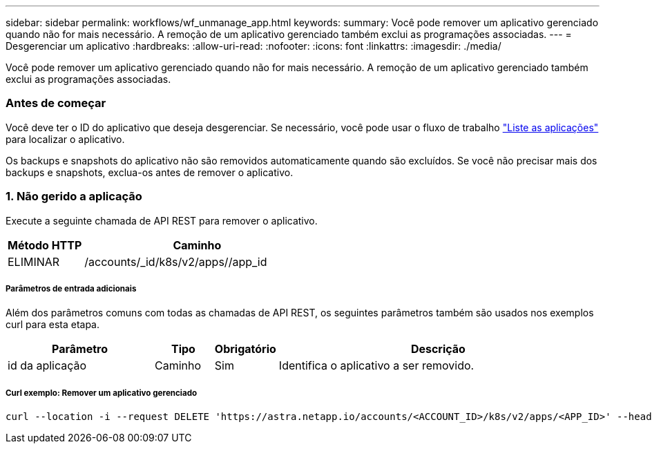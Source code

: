 ---
sidebar: sidebar 
permalink: workflows/wf_unmanage_app.html 
keywords:  
summary: Você pode remover um aplicativo gerenciado quando não for mais necessário. A remoção de um aplicativo gerenciado também exclui as programações associadas. 
---
= Desgerenciar um aplicativo
:hardbreaks:
:allow-uri-read: 
:nofooter: 
:icons: font
:linkattrs: 
:imagesdir: ./media/


[role="lead"]
Você pode remover um aplicativo gerenciado quando não for mais necessário. A remoção de um aplicativo gerenciado também exclui as programações associadas.



=== Antes de começar

Você deve ter o ID do aplicativo que deseja desgerenciar. Se necessário, você pode usar o fluxo de trabalho link:wf_list_man_apps.html["Liste as aplicações"] para localizar o aplicativo.

Os backups e snapshots do aplicativo não são removidos automaticamente quando são excluídos. Se você não precisar mais dos backups e snapshots, exclua-os antes de remover o aplicativo.



=== 1. Não gerido a aplicação

Execute a seguinte chamada de API REST para remover o aplicativo.

[cols="25,75"]
|===
| Método HTTP | Caminho 


| ELIMINAR | /accounts/_id/k8s/v2/apps//app_id 
|===


===== Parâmetros de entrada adicionais

Além dos parâmetros comuns com todas as chamadas de API REST, os seguintes parâmetros também são usados nos exemplos curl para esta etapa.

[cols="25,10,10,55"]
|===
| Parâmetro | Tipo | Obrigatório | Descrição 


| id da aplicação | Caminho | Sim | Identifica o aplicativo a ser removido. 
|===


===== Curl exemplo: Remover um aplicativo gerenciado

[source, curl]
----
curl --location -i --request DELETE 'https://astra.netapp.io/accounts/<ACCOUNT_ID>/k8s/v2/apps/<APP_ID>' --header 'Accept: */*' --header 'Authorization: Bearer <API_TOKEN>'
----